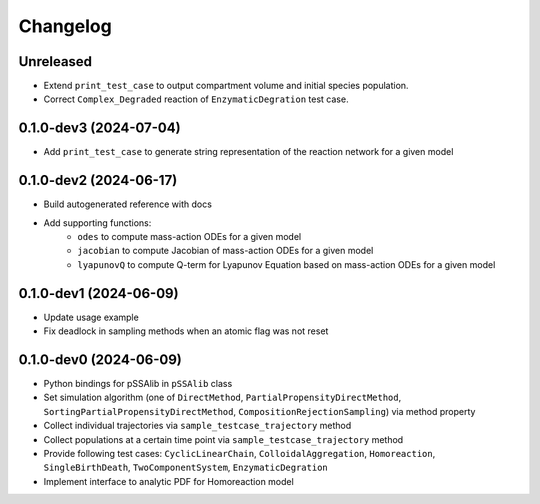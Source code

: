
Changelog
=========

Unreleased
----------

* Extend ``print_test_case`` to output compartment volume and initial species population.
* Correct ``Complex_Degraded`` reaction of ``EnzymaticDegration`` test case.

0.1.0-dev3 (2024-07-04)
-----------------------

* Add ``print_test_case`` to generate string representation of the reaction network for a given model

0.1.0-dev2 (2024-06-17)
-----------------------

* Build autogenerated reference with docs
* Add supporting functions:
    * ``odes`` to compute mass-action ODEs for a given model
    * ``jacobian`` to compute Jacobian of mass-action ODEs for a given model
    * ``lyapunovQ`` to compute Q-term for Lyapunov Equation based on mass-action ODEs for a given model

0.1.0-dev1 (2024-06-09)
-----------------------

* Update usage example
* Fix deadlock in sampling methods when an atomic flag was not reset

0.1.0-dev0 (2024-06-09)
-----------------------

* Python bindings for pSSAlib in ``pSSAlib`` class
* Set simulation algorithm (one of ``DirectMethod``, ``PartialPropensityDirectMethod``, ``SortingPartialPropensityDirectMethod``, ``CompositionRejectionSampling``) via method property
* Collect individual trajectories via ``sample_testcase_trajectory`` method
* Collect populations at a certain time point via ``sample_testcase_trajectory`` method
* Provide following test cases: ``CyclicLinearChain``, ``ColloidalAggregation``, ``Homoreaction``, ``SingleBirthDeath``, ``TwoComponentSystem``, ``EnzymaticDegration``
* Implement interface to analytic PDF for Homoreaction model

